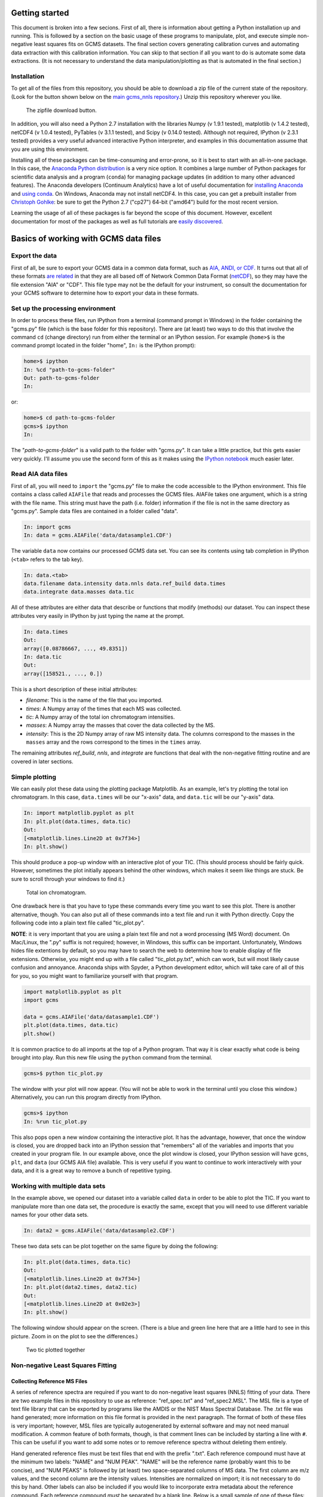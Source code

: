 Getting started
###############

This document is broken into a few secions. First of all, there is information
about getting a Python installation up and running. This is followed by a
section on the basic usage of these programs to manipulate, plot, and execute
simple non-negative least squares fits on GCMS datasets. The final section
covers generating calibration curves and automating data extraction with this
calibration information. You can skip to that section if all you want to do is
automate some data extractions. (It is not necessary to understand the data
manipulation/plotting as that is automated in the final section.)

Installation
------------

To get all of the files from this repository, you should be able to download a
zip file of the current state of the repository. (Look for the button shown
below on the `main gcms\_nnls repository`_.) Unzip this repository wherever
you like.

.. figure:: ./images/git_zip.png
    
    The zipfile download button.

In addition, you will also need a Python 2.7 installation with the libraries
Numpy (v 1.9.1 tested), matplotlib (v 1.4.2 tested), netCDF4 (v 1.0.4 tested),
PyTables (v 3.1.1 tested), and Scipy (v 0.14.0 tested).  Although not
required, IPython (v 2.3.1 tested) provides a very useful advanced interactive
Python interpreter, and examples in this documentation assume that you are
using this environment.  

Installing all of these packages can be time-consuming and error-prone, so it
is best to start with an all-in-one package. In this case, the `Anaconda
Python distribution`_ is a very nice option. It combines a large number of
Python packages for scientific data analysis and a program (``conda``) for
managing package updates (in addition to many other advanced features). The
Anaconda developers (Continuum Analytics) have a lot of useful documentation
for `installing Anaconda`_ and `using conda`_. On Windows, Anaconda may
not install netCDF4. In this case, you can get a prebuilt installer from
`Christoph Gohlke`_: be sure to get the Python 2.7 ("cp27") 64-bit ("amd64")
build for the most recent version. 

Learning the usage of all of these packages is far beyond the scope of this
document. However, excellent documentation for most of the packages as well as
full tutorials are `easily discovered`_.

.. _main gcms\_nnls repository: https://github.com/rnelsonchem/gcms_nnls
.. _Anaconda Python distribution: http://continuum.io/downloads
.. _installing Anaconda: http://docs.continuum.io/anaconda/
.. _using conda: http://conda.pydata.org/docs/
.. _Christoph Gohlke: http://www.lfd.uci.edu/~gohlke/pythonlibs/
.. _easily discovered: https://google.com

Basics of working with GCMS data files
######################################

Export the data
---------------

First of all, be sure to export your GCMS data in a common data format, such
as `AIA, ANDI, or CDF.`_ It turns out that all of these formats `are related`_
in that they are all based off of Network Common Data Format (`netCDF`_), so
they may have the file extension "AIA" or "CDF". This file type may not be the
default for your instrument, so consult the documentation for your GCMS
software to determine how to export your data in these formats. 

.. _AIA, ANDI, or CDF.: http://en.wikipedia.org/wiki/Mass_spectrometry_data_format#ANDI-MS_or_netCDF
.. _are related: https://www.unidata.ucar.edu/support/help/MailArchives/netcdf/msg05748.html
.. _netCDF: http://en.wikipedia.org/wiki/NetCDF
  

Set up the processing environment
---------------------------------

In order to process these files, run IPython from a terminal (command prompt
in Windows) in the folder containing the "gcms.py" file (which is the base
folder for this repository).  There are (at least) two ways to do this that
involve the command ``cd`` (change directory) run from either the terminal or
an IPython session. For example (``home>$`` is the command prompt located in
the folder "home", ``In:`` is the IPython prompt):

.. code::

    home>$ ipython
    In: %cd "path-to-gcms-folder"
    Out: path-to-gcms-folder
    In:

or:

.. code::

    home>$ cd path-to-gcms-folder
    gcms>$ ipython
    In:

The "*path-to-gcms-folder*" is a valid path to the folder with "gcms.py". It
can take a little practice, but this gets easier very quickly. I'll assume you
use the second form of this as it makes using the `IPython notebook`_ much
easier later.

.. _IPython notebook: http://ipython.org/notebook.html

Read AIA data files
-------------------

First of all, you will need to ``import`` the "gcms.py" file to make the code
accessible to the IPython environment. This file contains a class called
``AIAFile`` that reads and processes the GCMS files. AIAFile takes one
argument, which is a string with the file name. This string must have the path
(i.e.  folder) information if the file is not in the same directory as
"gcms.py".  Sample data files are contained in a folder called "data". 

.. code::

    In: import gcms
    In: data = gcms.AIAFile('data/datasample1.CDF')

The variable ``data`` now contains our processed GCMS data set. You can see
its contents using tab completion in IPython (``<tab>`` refers to the tab
key).

.. code::

    In: data.<tab>
    data.filename data.intensity data.nnls data.ref_build data.times
    data.integrate data.masses data.tic

All of these attributes are either data that describe or functions that modify
(methods) our dataset. You can inspect these attributes very easily in
IPython by just typing the name at the prompt.

.. code::

    In: data.times
    Out: 
    array([0.08786667, ..., 49.8351])
    In: data.tic
    Out:
    array([158521., ..., 0.])

This is a short description of these initial attributes:

* *filename*: This is the name of the file that you imported.

* *times*: A Numpy array of the times that each MS was collected.

* *tic*: A Numpy array of the total ion chromatogram intensities.

* *masses*: A Numpy array the masses that cover the data collected by the MS.

* *intensity*: This is the 2D Numpy array of raw MS intensity data. The
  columns correspond to the masses in the ``masses`` array and the rows
  correspond to the times in the ``times`` array. 

The remaining attributes *ref_build*, *nnls*, and *integrate* are functions
that deal with the non-negative fitting routine and are covered in later
sections. 

Simple plotting
---------------

We can easily plot these data using the plotting package Matplotlib. As an
example, let's try plotting the total ion chromatogram. In this case,
``data.times`` will be our "x-axis" data, and ``data.tic`` will be our "y-axis"
data.

.. code:: 

    In: import matplotlib.pyplot as plt
    In: plt.plot(data.times, data.tic)
    Out:
    [<matplotlib.lines.Line2D at 0x7f34>]
    In: plt.show()

This should produce a pop-up window with an interactive plot of your TIC.
(This should process should be fairly quick. However, sometimes the plot
initially appears behind the other windows, which makes it seem like things
are stuck. Be sure to scroll through your windows to find it.)

.. figure:: ./images/tic.png
    :width: 3.5in
    
    Total ion chromatogram.

One drawback here is that you have to type these commands every time you want
to see this plot. There is another alternative, though. You can also put all
of these commands into a text file and run it with Python directly. Copy the
following code into a plain text file called "tic\_plot.py". 

**NOTE**: it is very important that you are using a plain text file and not a
word processing (MS Word) document. On Mac/Linux, the ".py" suffix is not
required; however, in Windows, this suffix can be important. Unfortunately,
Windows hides file extentions by default, so you may have to search the web to
determine how to enable display of file extensions. Otherwise, you might end
up with a file called "tic\_plot.py.txt", which can work, but will most likely
cause confusion and annoyance. Anaconda ships with Spyder, a Python
development editor, which will take care of all of this for you, so you might
want to familiarize yourself with that program.

.. code::

    import matplotlib.pyplot as plt
    import gcms

    data = gcms.AIAFile('data/datasample1.CDF')
    plt.plot(data.times, data.tic)
    plt.show()

It is common practice to do all imports at the top of a Python program. That
way it is clear exactly what code is being brought into play. Run this new
file using the ``python`` command from the terminal.

.. code:: 

    gcms>$ python tic_plot.py

The window with your plot will now appear. (You will not be able to work in the
terminal until you close this window.) Alternatively, you can run this program
directly from IPython.

.. code::

    gcms>$ ipython
    In: %run tic_plot.py

This also pops open a new window containing the interactive plot. It has the
advantage, however, that once the window is closed, you are dropped back into
an IPython session that "remembers" all of the variables and imports that you
created in your program file. In our example above, once the plot window is
closed, your IPython session will have ``gcms``, ``plt``, and ``data`` (our
GCMS AIA file) available.  This is very useful if you want to continue to work
interactively with your data, and it is a great way to remove a bunch of
repetitive typing.

Working with multiple data sets
-------------------------------

In the example above, we opened our dataset into a variable called ``data`` in
order to be able to plot the TIC. If you want to manipulate more than one data
set, the procedure is exactly the same, except that you will need to use
different variable names for your other data sets. 

.. code::

    In: data2 = gcms.AIAFile('data/datasample2.CDF')

These two data sets can be plot together on the same figure by doing the
following:

.. code::

    In: plt.plot(data.times, data.tic)
    Out:
    [<matplotlib.lines.Line2D at 0x7f34>]
    In: plt.plot(data2.times, data2.tic)
    Out:
    [<matplotlib.lines.Line2D at 0x02e3>]
    In: plt.show()

The following window should appear on the screen. (There is a blue and green
line here that are a little hard to see in this picture. Zoom in on the plot
to see the differences.)

.. figure:: ./images/tic2.png
    :width: 3.5in
    
    Two tic plotted together

Non-negative Least Squares Fitting
----------------------------------

Collecting Reference MS Files
=============================

A series of reference spectra are required if you want to do non-negative
least squares (NNLS) fitting of your data. There are two example files in this
repository to use as reference: "ref_spec.txt" and "ref_spec2.MSL". The MSL
file is a type of text file library that can be exported by programs like the
AMDIS or the NIST Mass Spectral Database. The .txt file was hand generated;
more information on this file format is provided in the next paragraph. The
format of both of these files is very important; however, MSL files are
typically autogenerated by external software and may not need manual
modification. A common feature of both formats, though, is that comment lines
can be included by starting a line with ``#``. This can be useful if you want
to add some notes or to remove reference spectra without deleting them
entirely.

Hand generated reference files must be text files that end with the prefix
".txt". Each reference compound must have at the minimum two labels: "NAME"
and "NUM PEAK". "NAME" will be the reference name (probably want this to be
concise), and "NUM PEAKS" is followed by (at least) two space-separated
columns of MS data. The first column are m/z values, and the second column
are the intensity values. Intensities are normalized on import;
it is not necessary to do this by hand. Other labels can also be included if
you would like to incorporate extra metadata about the reference compound.
Each reference compound *must* be separated by a blank line. Below is a small
sample of one of these files: 

.. parsed-literal::

    NAME:octane
    FROM:www.massbank.jp
    ID_NUM: JP004695
    NUM PEAKS:
      42 14.07 141
      43 99.99 999
      44 2.54 25
      45 4.03 40
      53 1.58 16
      55 19.83 198
      .
      .
      .

The online MS repository `massBank`_ is a useful place to find these mass and
intensity values. The data from that site is already formated correctly for
this file type.

.. _massBank: http://www.massbank.jp/?lang=en

Loading Reference Spectra
=========================

In order to import this reference file, we will use the AIAFile object's
``ref_build`` function. Below is a repeat of the steps necessary in IPython to
set up our environment. (These are unchanged from the previous sections but are
repeated for clarity.)

.. code::

    In: import matplotlib.pyplot as plt
    In: import gcms
    In: data = gcms.AIAFile('data/datasample1.CDF')

At this point, we are ready to read in our reference file using the function
``AIAFile.ref_build``. 

Automated Calibration and Integration
#####################################

Calibration Data
################

If you have calibration data for a particular reference compound, you must
create a csv file and folder that have the same base name as the reference MS
file from above. Again, an examples are provided in this repository called
refcpd.csv and the folder refcpd. All of your calibration AIA files for this
compound need to be stored in the newly created folder. In order for these new
data files to be processed, the refcpd.csv file must be appropriately
modified. 

The csv file is a simple comma-separated text file, but again the structure is
important. The first row in this file is critical. At the end, there are two
values that define the starting and stopping time points for integration.
Change these values based on the time range that you've determined from the
TIC of a calibration run. The rest of the rows are data file information.  The
first column is the name of a calibration data file, and the second column
needs to be the concentration of the reference compound associated with that
run. You don't have to add all of the calibration files here, but if they are
not in this list, they won't be processed.  Alternatively, any line that
starts with a '#' is a comment, and will be ignored. In this way, you can
comment out samples, and add some notes as to why that sample was not used or
whatever.

Run Calibrations
################

Once you've updated the calibration information from above. You can run the
program 'calibration.py'. This runs through all of the reference spectra
defined in the 'reference\_files.txt' file. If a '.csv' file exists for a
particular reference file, then a calibration will be performed. 

All of the calibration data files listed in the csv file  will be processed
and a calibration curve generated. For each calibration sample, a plot of the
reference-extracted data will be generated in the calibration folder
(refcpd\_fits.png). In addition, a calibration curve plot is also generated
(refcpd\_cal\_curve.png'), which plots the integrated intensities and
calibrated intensities vs the concentrations. In addition, the calibration
information is printed on the graph for quick visual inspection. There is no
need to write down this calibration information.

This program has some important command line arguments that will change the
programs defaults. The first argument, '--nobkg', is a simple flag for
background fitting. By default, the fitting routine will select a MS slice
from the data set and use that as a background in the non-negative least
squares fitting. This procedure can change the integrated values. If you use
this flag, then a background MS will not be used in the fitting. Using a
background slice in the fitting may or may not give good results. It might be
a good idea to look at your data with and without the background subtraction
to see which is better.

The second command line argument is '--bkg\_time'. By default, the fitting
program uses the first MS slice as a background for fitting.  However, if
there is another time that looks like it might make a better background for
subtraction, then you can put that number here. 

Here's a couple of example usages of this script:

.. code::

    # This will run the calibration program with all defaults
    $ python calibration.py
    # This shuts off the background subtraction
    $ python calibration.py --nobkg
    # This sets an alternate time for the background subtraction
    # In this case, the time is set to 0.12 minutes
    $ python calibration.py --bkg_time 0.12

Another file is also generated during this process: cal.h5. This is a HDF5
file that contains all of the calibration information for each standard. Do
not delete this file; it is essential for the next step. This is a very simple
file, and there are many tools for looking at the internals of an HDF5 file.
For example, `ViTables`_ is recommended. The background
information, such as whether a background was used and the time point to use
as a background spectrum, are stored as user attributes of the calibration
table.

.. _ViTables: http://vitables.org/

Process Sample Data
###################

Put all of your data files in a folder that must be called 'data'. Once you've
done this, run the program 'data.py' to process every AIA data file in that
folder using the calibration information that was determined from the steps
above. 

This program opens the AIA file for the sample and performs non-negative least
squares analysis of the full data set using the reference spectra that are
listed in the 'reference\_files.txt' file. Using the calibration information
that was determined above, it finds the concentrations of those components in
the sample data. For every reference compound that has associated calibration
information, a plot is generated that overlays the TIC (gray) and extracted
reference fit (blue). The title of the plot provides the calibrated
concentration information. Visual inspection of these files is recommended. 

This file also accepts the same command line arguments as 'calibration.py'
from the section above. You will be warned if you try to analyze your data
with different background information than the calibration samples. This may
not impact your data much, but it is good to know if you are doing something
different.

This file also generates another HDF5 file called 'data.h5', which contains
the integration and concentration information for every component. This
information is identical to what is printed on the extraction plots above.
However, this tabular form of the data is a bit more convenient for comparing
many data sets. See the Calibration section for a recommended HDF5 file
viewer.


